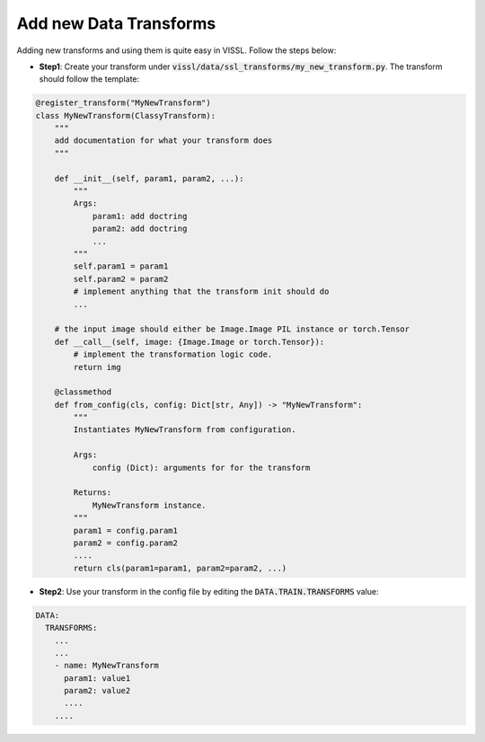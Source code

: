 Add new Data Transforms
=======================

Adding new transforms and using them is quite easy in VISSL. Follow the steps below:

- **Step1**: Create your transform under :code:`vissl/data/ssl_transforms/my_new_transform.py`. The transform should follow the template:


.. code-block:: bash


    @register_transform("MyNewTransform")
    class MyNewTransform(ClassyTransform):
        """
        add documentation for what your transform does
        """

        def __init__(self, param1, param2, ...):
            """
            Args:
                param1: add doctring
                param2: add doctring
                ...
            """
            self.param1 = param1
            self.param2 = param2
            # implement anything that the transform init should do
            ...

        # the input image should either be Image.Image PIL instance or torch.Tensor
        def __call__(self, image: {Image.Image or torch.Tensor}):
            # implement the transformation logic code.
            return img

        @classmethod
        def from_config(cls, config: Dict[str, Any]) -> "MyNewTransform":
            """
            Instantiates MyNewTransform from configuration.

            Args:
                config (Dict): arguments for for the transform

            Returns:
                MyNewTransform instance.
            """
            param1 = config.param1
            param2 = config.param2
            ....
            return cls(param1=param1, param2=param2, ...)

- **Step2**: Use your transform in the config file by editing the :code:`DATA.TRAIN.TRANSFORMS` value:

.. code-block:: yaml

    DATA:
      TRANSFORMS:
        ...
        ...
        - name: MyNewTransform
          param1: value1
          param2: value2
          ....
        ....
